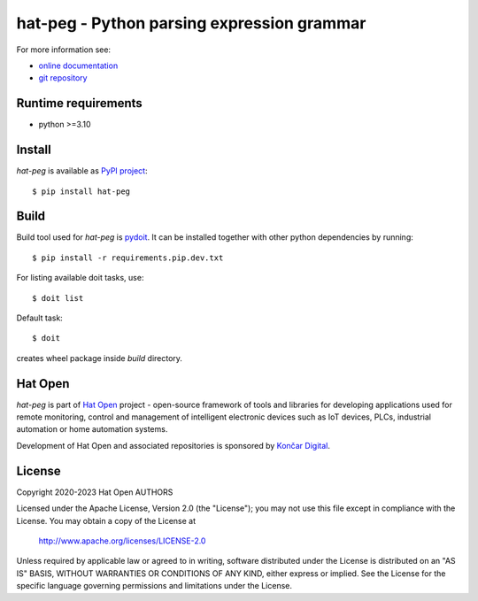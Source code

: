 .. _online documentation: https://hat-peg.hat-open.com
.. _git repository: https://github.com/hat-open/hat-peg.git
.. _PyPI project: https://pypi.org/project/hat-peg
.. _pydoit: https://pydoit.org
.. _Hat Open: https://hat-open.com
.. _Končar Digital: https://www.koncar.hr/en


hat-peg - Python parsing expression grammar
===========================================

For more information see:

* `online documentation`_
* `git repository`_


Runtime requirements
--------------------

* python >=3.10


Install
-------

`hat-peg` is available as `PyPI project`_::

    $ pip install hat-peg


Build
-----

Build tool used for `hat-peg` is `pydoit`_. It can be installed together
with other python dependencies by running::

    $ pip install -r requirements.pip.dev.txt

For listing available doit tasks, use::

    $ doit list

Default task::

    $ doit

creates wheel package inside `build` directory.


Hat Open
--------

`hat-peg` is part of `Hat Open`_ project - open-source framework of tools
and libraries for developing applications used for remote monitoring, control
and management of intelligent electronic devices such as IoT devices, PLCs,
industrial automation or home automation systems.

Development of Hat Open and associated repositories is sponsored by
`Končar Digital`_.


License
-------

Copyright 2020-2023 Hat Open AUTHORS

Licensed under the Apache License, Version 2.0 (the "License");
you may not use this file except in compliance with the License.
You may obtain a copy of the License at

    http://www.apache.org/licenses/LICENSE-2.0

Unless required by applicable law or agreed to in writing, software
distributed under the License is distributed on an "AS IS" BASIS,
WITHOUT WARRANTIES OR CONDITIONS OF ANY KIND, either express or implied.
See the License for the specific language governing permissions and
limitations under the License.
